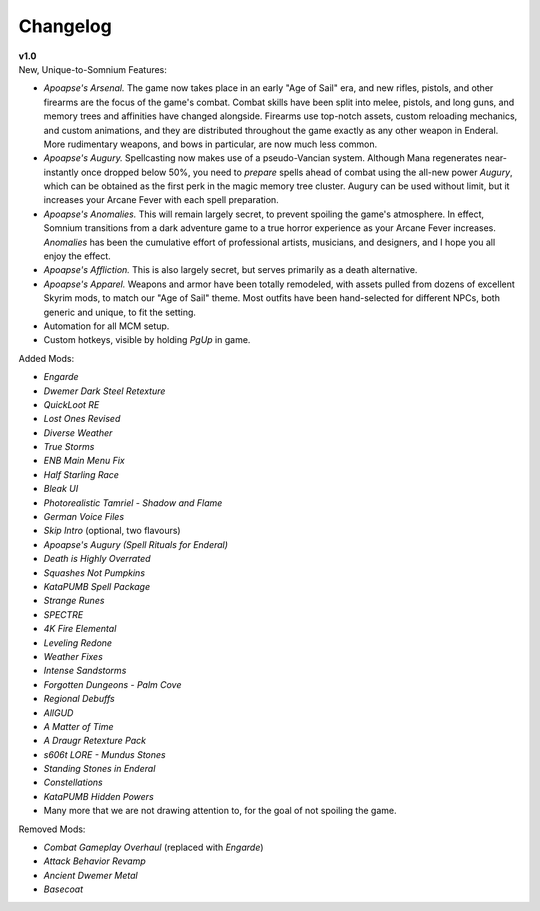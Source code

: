 Changelog
=========

| **v1.0**
| New, Unique-to-Somnium Features:

* *Apoapse's Arsenal.* The game now takes place in an early "Age of Sail" era, and new rifles, pistols, and other firearms are the focus of the game's combat. Combat skills have been split into melee, pistols, and long guns, and memory trees and affinities have changed alongside. Firearms use top-notch assets, custom reloading mechanics, and custom animations, and they are distributed throughout the game exactly as any other weapon in Enderal. More rudimentary weapons, and bows in particular, are now much less common.
* *Apoapse's Augury.* Spellcasting now makes use of a pseudo-Vancian system. Although Mana regenerates near-instantly once dropped below 50%, you need to *prepare* spells ahead of combat using the all-new power *Augury*, which can be obtained as the first perk in the magic memory tree cluster. Augury can be used without limit, but it increases your Arcane Fever with each spell preparation.
* *Apoapse's Anomalies.* This will remain largely secret, to prevent spoiling the game's atmosphere. In effect, Somnium transitions from a dark adventure game to a true horror experience as your Arcane Fever increases. *Anomalies* has been the cumulative effort of professional artists, musicians, and designers, and I hope you all enjoy the effect.
* *Apoapse's Affliction.* This is also largely secret, but serves primarily as a death alternative.
* *Apoapse's Apparel.* Weapons and armor have been totally remodeled, with assets pulled from dozens of excellent Skyrim mods, to match our "Age of Sail" theme. Most outfits have been hand-selected for different NPCs, both generic and unique, to fit the setting.
* Automation for all MCM setup.
* Custom hotkeys, visible by holding *PgUp* in game.

Added Mods:

* *Engarde*
* *Dwemer Dark Steel Retexture*
* *QuickLoot RE*
* *Lost Ones Revised*
* *Diverse Weather*
* *True Storms*
* *ENB Main Menu Fix*
* *Half Starling Race*
* *Bleak UI*
* *Photorealistic Tamriel - Shadow and Flame*
* *German Voice Files*
* *Skip Intro* (optional, two flavours)
* *Apoapse's Augury (Spell Rituals for Enderal)*
* *Death is Highly Overrated*
* *Squashes Not Pumpkins*
* *KataPUMB Spell Package*
* *Strange Runes*
* *SPECTRE*
* *4K Fire Elemental*
* *Leveling Redone*
* *Weather Fixes*
* *Intense Sandstorms*
* *Forgotten Dungeons - Palm Cove*
* *Regional Debuffs*
* *AllGUD*
* *A Matter of Time*
* *A Draugr Retexture Pack*
* *s606t LORE - Mundus Stones*
* *Standing Stones in Enderal*
* *Constellations*
* *KataPUMB Hidden Powers*

* Many more that we are not drawing attention to, for the goal of not spoiling the game.

Removed Mods:

* *Combat Gameplay Overhaul* (replaced with *Engarde*)
* *Attack Behavior Revamp*
* *Ancient Dwemer Metal*
* *Basecoat*
